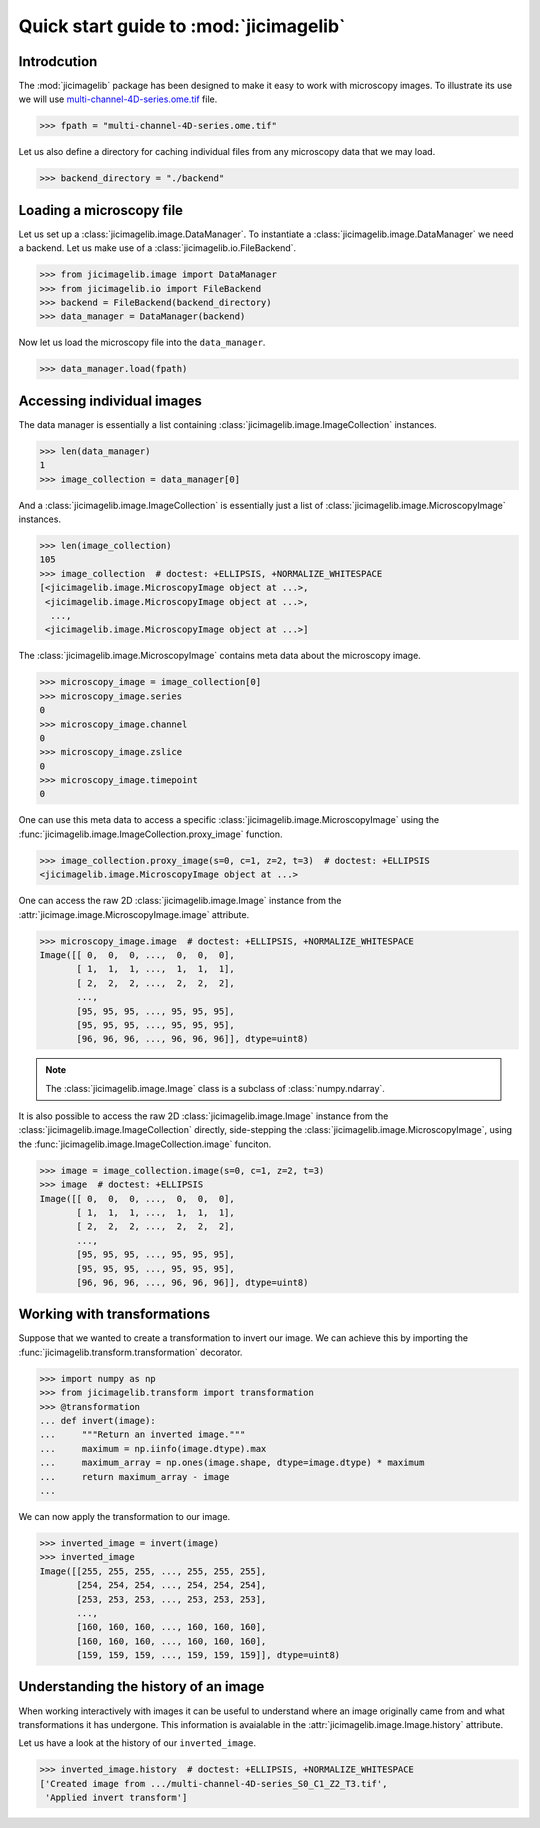Quick start guide to :mod:`jicimagelib`
=======================================


Introdcution
------------

The :mod:`jicimagelib` package has been designed to make it easy to work with
microscopy images. To illustrate its use we will use
`multi-channel-4D-series.ome.tif
<http://www.openmicroscopy.org/Schemas/Samples/2015-01/bioformats-artificial/multi-channel-4D-series.ome.tif.zip>`_
file.

.. code-block:: python

    >>> fpath = "multi-channel-4D-series.ome.tif"

Let us also define a directory for caching individual files from any microscopy
data that we may load.

.. code-block:: python

    >>> backend_directory = "./backend"


..
    This is just to make the doctest pass.

    >>> import os.path
    >>> import jicimagelib
    >>> JICIMAGLIB = os.path.dirname(jicimagelib.__file__)
    >>> fpath = os.path.join(JICIMAGLIB, "..", "tests", "data", fpath)

Loading a microscopy file
-------------------------

Let us set up a :class:`jicimagelib.image.DataManager`. To instantiate a
:class:`jicimagelib.image.DataManager` we need a backend.  Let us make use of a
:class:`jicimagelib.io.FileBackend`.

.. code-block:: python

    >>> from jicimagelib.image import DataManager
    >>> from jicimagelib.io import FileBackend
    >>> backend = FileBackend(backend_directory)
    >>> data_manager = DataManager(backend)

Now let us load the microscopy file into the ``data_manager``.

.. code-block:: python

    >>> data_manager.load(fpath)


Accessing individual images
---------------------------

The data manager is essentially a list containing
:class:`jicimagelib.image.ImageCollection` instances.

.. code-block:: python

    >>> len(data_manager)
    1
    >>> image_collection = data_manager[0]

And a :class:`jicimagelib.image.ImageCollection` is essentially just a list of
:class:`jicimagelib.image.MicroscopyImage` instances.

.. code-block:: python

    >>> len(image_collection)
    105
    >>> image_collection  # doctest: +ELLIPSIS, +NORMALIZE_WHITESPACE
    [<jicimagelib.image.MicroscopyImage object at ...>,
     <jicimagelib.image.MicroscopyImage object at ...>,
      ...,
     <jicimagelib.image.MicroscopyImage object at ...>]

The :class:`jicimagelib.image.MicroscopyImage` contains meta data about the
microscopy image.

.. code-block:: python

    >>> microscopy_image = image_collection[0]
    >>> microscopy_image.series
    0
    >>> microscopy_image.channel
    0
    >>> microscopy_image.zslice
    0
    >>> microscopy_image.timepoint
    0

One can use this meta data to access a specific
:class:`jicimagelib.image.MicroscopyImage` using the
:func:`jicimagelib.image.ImageCollection.proxy_image` function.

.. code-block:: python

    >>> image_collection.proxy_image(s=0, c=1, z=2, t=3)  # doctest: +ELLIPSIS
    <jicimagelib.image.MicroscopyImage object at ...>


One can access the raw 2D :class:`jicimagelib.image.Image` instance
from the :attr:`jicimage.image.MicroscopyImage.image` attribute.

.. code-block:: python

    >>> microscopy_image.image  # doctest: +ELLIPSIS, +NORMALIZE_WHITESPACE
    Image([[ 0,  0,  0, ...,  0,  0,  0],
           [ 1,  1,  1, ...,  1,  1,  1],
           [ 2,  2,  2, ...,  2,  2,  2],
           ..., 
           [95, 95, 95, ..., 95, 95, 95],
           [95, 95, 95, ..., 95, 95, 95],
           [96, 96, 96, ..., 96, 96, 96]], dtype=uint8)

.. note:: The :class:`jicimagelib.image.Image` class is a subclass of
          :class:`numpy.ndarray`.

It is also possible to access the raw 2D :class:`jicimagelib.image.Image`
instance from the :class:`jicimagelib.image.ImageCollection` directly,
side-stepping the :class:`jicimagelib.image.MicroscopyImage`, using the
:func:`jicimagelib.image.ImageCollection.image` funciton.

.. code-block:: python

    >>> image = image_collection.image(s=0, c=1, z=2, t=3)
    >>> image  # doctest: +ELLIPSIS
    Image([[ 0,  0,  0, ...,  0,  0,  0],
           [ 1,  1,  1, ...,  1,  1,  1],
           [ 2,  2,  2, ...,  2,  2,  2],
           ..., 
           [95, 95, 95, ..., 95, 95, 95],
           [95, 95, 95, ..., 95, 95, 95],
           [96, 96, 96, ..., 96, 96, 96]], dtype=uint8)



Working with transformations
----------------------------

Suppose that we wanted to create a transformation to invert our image. We can
achieve this by importing the :func:`jicimagelib.transform.transformation`
decorator.

.. code-block:: python

    >>> import numpy as np
    >>> from jicimagelib.transform import transformation
    >>> @transformation
    ... def invert(image):
    ...     """Return an inverted image."""
    ...     maximum = np.iinfo(image.dtype).max
    ...     maximum_array = np.ones(image.shape, dtype=image.dtype) * maximum
    ...     return maximum_array - image
    ...

..
    # We do not want to write out the transforms to disk.
    >>> from jicimagelib.io import AutoWrite
    >>> AutoWrite.on = False

We can now apply the transformation to our image.

.. code-block:: python

    >>> inverted_image = invert(image)
    >>> inverted_image
    Image([[255, 255, 255, ..., 255, 255, 255],
           [254, 254, 254, ..., 254, 254, 254],
           [253, 253, 253, ..., 253, 253, 253],
           ..., 
           [160, 160, 160, ..., 160, 160, 160],
           [160, 160, 160, ..., 160, 160, 160],
           [159, 159, 159, ..., 159, 159, 159]], dtype=uint8)

Understanding the history of an image
-------------------------------------

When working interactively with images it can be useful to understand where an
image originally came from and what transformations it has undergone. This
information is avaialable in the :attr:`jicimagelib.image.Image.history`
attribute.

Let us have a look at the history of our ``inverted_image``.

.. code-block:: python

    >>> inverted_image.history  # doctest: +ELLIPSIS, +NORMALIZE_WHITESPACE
    ['Created image from .../multi-channel-4D-series_S0_C1_Z2_T3.tif',
     'Applied invert transform']

..
    Tidy up: remove the ./backend directory we created.

    >>> import shutil
    >>> shutil.rmtree(backend_directory)
